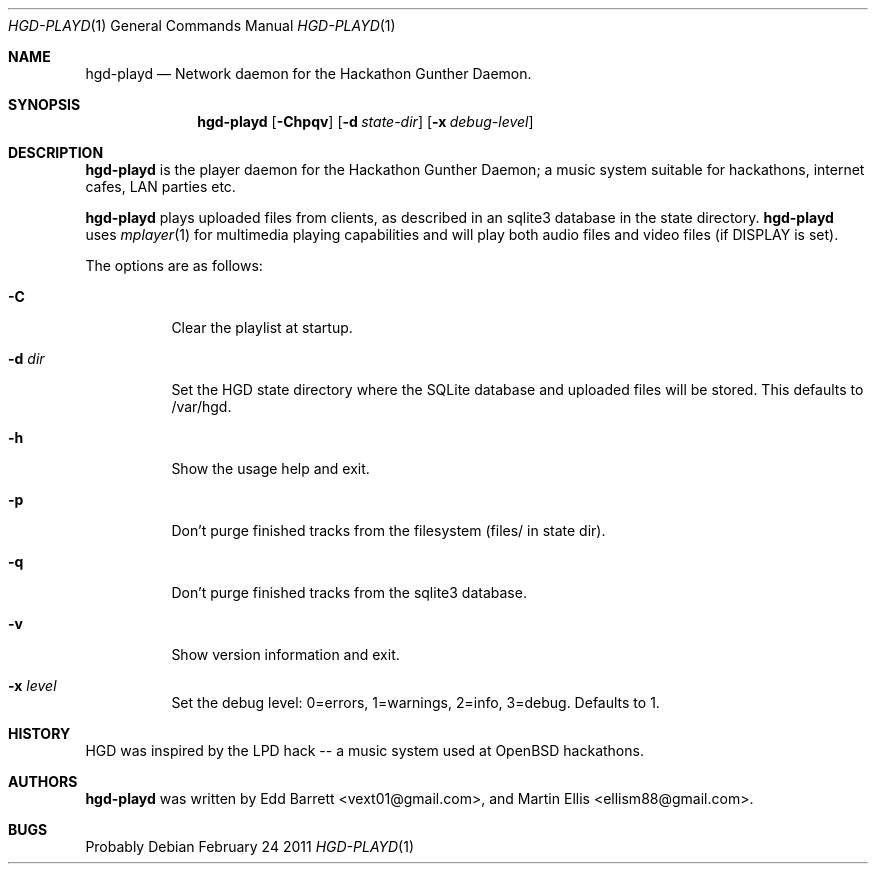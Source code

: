 .\" Copyright (c) 2011 Edd Barrett <vext01@gmail.com>
.\" Copyright (c) 2011 Martin Ellis <ellism88@gmail.com>
.\"
.\" Permission to use, copy, modify, and distribute this software for any
.\" purpose with or without fee is hereby granted, provided that the above
.\" copyright notice and this permission notice appear in all copies.
.\"
.\" THE SOFTWARE IS PROVIDED "AS IS" AND THE AUTHOR DISCLAIMS ALL WARRANTIES
.\" WITH REGARD TO THIS SOFTWARE INCLUDING ALL IMPLIED WARRANTIES OF
.\" MERCHANTABILITY AND FITNESS. IN NO EVENT SHALL THE AUTHOR BE LIABLE FOR
.\" ANY SPECIAL, DIRECT, INDIRECT, OR CONSEQUENTIAL DAMAGES OR ANY DAMAGES
.\" WHATSOEVER RESULTING FROM LOSS OF USE, DATA OR PROFITS, WHETHER IN AN
.\" ACTION OF CONTRACT, NEGLIGENCE OR OTHER TORTIOUS ACTION, ARISING OUT OF
.\" OR IN CONNECTION WITH THE USE OR PERFORMANCE OF THIS SOFTWARE.
.\"
.\" [[[[[ DONT FORGET TO BUMP THE DATE WHEN YOU MAKE AMMENDMENTS ]]]]]
.\"
.Dd February 24 2011
.Dt HGD-PLAYD 1
.Os
.Sh NAME
.Nm hgd-playd
.Nd Network daemon for the Hackathon Gunther Daemon.
.Sh SYNOPSIS
.Nm hgd-playd
.Bk -words
.Op Fl Chpqv
.Op Fl d Ar state-dir
.Op Fl x Ar debug-level
.Ek
.Sh DESCRIPTION
.Nm
is  the player daemon for the Hackathon Gunther Daemon; a music system
suitable for hackathons, internet cafes, LAN parties etc.
.Pp
.Nm
plays uploaded files from clients, as described in an sqlite3 database in the
state directory.
.Nm
uses
.Xr mplayer 1
for multimedia playing capabilities and will play both audio files and video
files (if DISPLAY is set).
.Pp
The options are as follows:
.Bl -tag -width Ds
.It Fl C
Clear the playlist at startup.
.It Fl d Ar dir
Set the HGD state directory where the SQLite database and uploaded files will
be stored. This defaults to /var/hgd.
.It Fl h
Show the usage help and exit.
.It Fl p
Don't purge finished tracks from the filesystem (files/ in state dir).
.It Fl q
Don't purge finished tracks from the sqlite3 database.
.It Fl v
Show version information and exit.
.It Fl x Ar level
Set the debug level: 0=errors, 1=warnings, 2=info, 3=debug. Defaults to 1.
.El
.Sh HISTORY
HGD was inspired by the LPD hack -- a music system used at OpenBSD hackathons.
.Sh AUTHORS
.An -nosplit
.Nm
was written by
.An Edd Barrett Aq vext01@gmail.com ,
and
.An Martin Ellis Aq ellism88@gmail.com .
.Sh BUGS
Probably

